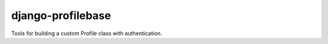 
django-profilebase
==================

Tools for building a custom Profile class with authentication.
